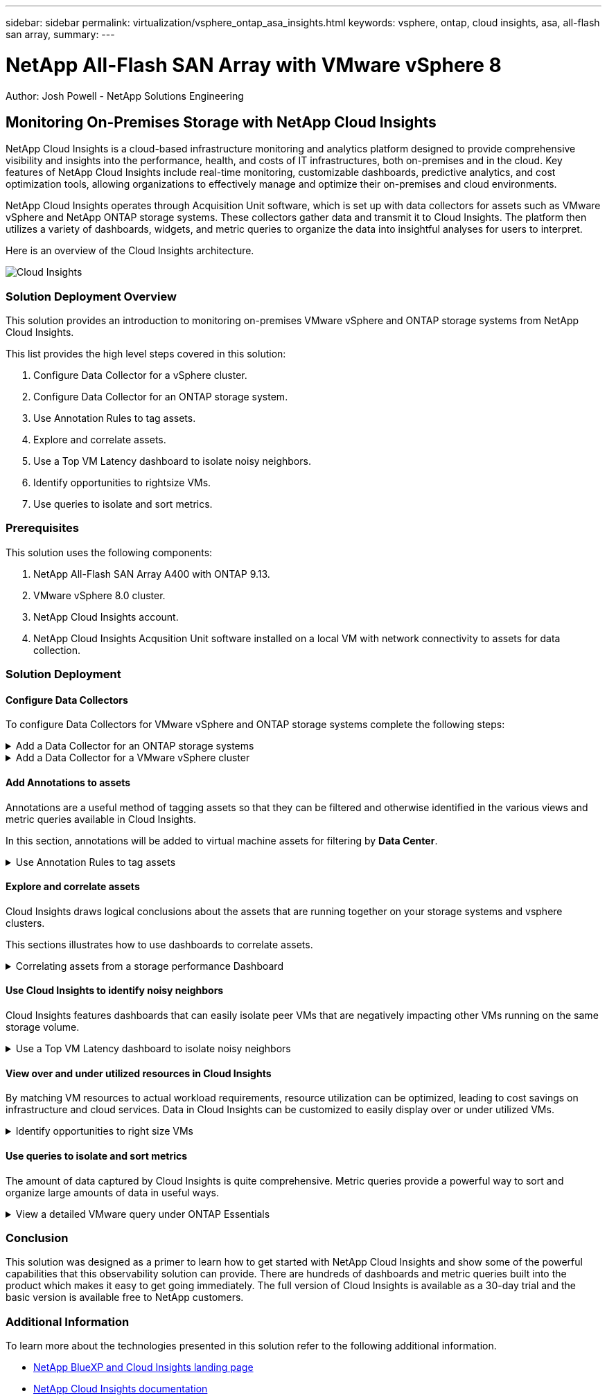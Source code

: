 ---
sidebar: sidebar
permalink: virtualization/vsphere_ontap_asa_insights.html
keywords: vsphere, ontap, cloud insights, asa, all-flash san array, 
summary:
---

= NetApp All-Flash SAN Array with VMware vSphere 8
:hardbreaks:
:nofooter:
:icons: font
:linkattrs:
// For the imagesdir setting, make sure the path to the media folder is correct.  The default path assumes
// the source is located in the root of the repository.  Select the appropriate setting based on the level
// of the folder containing the source
//:imagesdir: ./media/
//:imagesdir: ./../media/
:imagesdir: ./../media/


[.lead]
Author: Josh Powell - NetApp Solutions Engineering

== Monitoring On-Premises Storage with NetApp Cloud Insights
// Describe WHAT problem this solution addresses.  What are the use cases(s) and how does it solve a problem?
// Use a bulleted list and keep it brief!

NetApp Cloud Insights is a cloud-based infrastructure monitoring and analytics platform designed to provide comprehensive visibility and insights into the performance, health, and costs of IT infrastructures, both on-premises and in the cloud. Key features of NetApp Cloud Insights include real-time monitoring, customizable dashboards, predictive analytics, and cost optimization tools, allowing organizations to effectively manage and optimize their on-premises and cloud environments. 

NetApp Cloud Insights operates through Acquisition Unit software, which is set up with data collectors for assets such as VMware vSphere and NetApp ONTAP storage systems. These collectors gather data and transmit it to Cloud Insights. The platform then utilizes a variety of dashboards, widgets, and metric queries to organize the data into insightful analyses for users to interpret.

Here is an overview of the Cloud Insights architecture.

image::vmware-asa-image29.png[Cloud Insights]

=== Solution Deployment Overview
This solution provides an introduction to monitoring on-premises VMware vSphere and ONTAP storage systems from NetApp Cloud Insights.

This list provides the high level steps covered in this solution:

1. Configure Data Collector for a vSphere cluster.

2. Configure Data Collector for an ONTAP storage system.

3. Use Annotation Rules to tag assets.

4. Explore and correlate assets.

5. Use a Top VM Latency dashboard to isolate noisy neighbors.

6. Identify opportunities to rightsize VMs.

7. Use queries to isolate and sort metrics.

=== Prerequisites
This solution uses the following components:

1. NetApp All-Flash SAN Array A400 with ONTAP 9.13.

2. VMware vSphere 8.0 cluster.

3. NetApp Cloud Insights account.

4. NetApp Cloud Insights Acqusition Unit software installed on a local VM with network connectivity to assets for data collection.

=== Solution Deployment

==== Configure Data Collectors 
To configure Data Collectors for VMware vSphere and ONTAP storage systems complete the following steps:

.Add a Data Collector for an ONTAP storage systems
[%collapsible]
==== 
. Once logged into Cloud Insights, navigate to *Observability > Collectors > Data Collectors* and press the button to install a new Data Collector. 
+
image::vmware-asa-image31.png[New Data Collector]

. From here search for *ONTAP* and click on *ONTAP Data Management Software*.
+
image::vmware-asa-image30.png[Search for Data Collector]

. On the *Configure Collector* page fill out a name for the collector, specify the correct *Acquisition Unit* and provide the credentials for the ONTAP storage system. Click on *Save and Continue* and then *Complete Setup* at the bottom of the page to complete the configuration.
+
image::vmware-asa-image32.png[Configure Collector]
====

.Add a Data Collector for a VMware vSphere cluster
[%collapsible]
==== 
. Once again, navigate to *Observability > Collectors > Data Collectors* and press the button to install a new Data Collector. 
+
image::vmware-asa-image31.png[New Data Collector]

. From here search for *vSphere* and click on *VMware vSphere*.
+
image::vmware-asa-image33.png[Search for Data Collector]

. On the *Configure Collector* page fill out a name for the collector, specify the correct *Acquisition Unit* and provide the credentials for the vCenter server. Click on *Save and Continue* and then *Complete Setup* at the bottom of the page to complete the configuration.
+
image::vmware-asa-image34.png[Configure Collector]
====

====  Add Annotations to assets
Annotations are a useful method of tagging assets so that they can be filtered and otherwise identified in the various views and metric queries available in Cloud Insights.

In this section, annotations will be added to virtual machine assets for filtering by *Data Center*.

.Use Annotation Rules to tag assets
[%collapsible]
==== 
. In the left-hand menu, navigate to *Observability > Enrich > Annotation Rules* and click on the *+ Rule* button in the upper right to add a new rule.
+
image::vmware-asa-image35.png[Accessing annotation rules]

. In the *Add Rule* dialog box fill in a name for the rule, locate a query to which the rule will be applied, the annotation field affected, and the value to be populated.
+
image::vmware-asa-image36.png[Add Rule]

. Finally, in the upper right hand corner of the *Annotation Rules* page click on *Run All Rules* to run the rule and apply the annotation to the assets.
+
image::vmware-asa-image37.png[Run all rules]
====

==== Explore and correlate assets
Cloud Insights draws logical conclusions about the assets that are running together on your storage systems and vsphere clusters.

This sections illustrates how to use dashboards to correlate assets.

.Correlating assets from a storage performance Dashboard
[%collapsible]
==== 
. In the left-hand menu, navigate to *Observability > Explore > All Dashboards*.
+
image::vmware-asa-image38.png[Access all dashboards]

. Click on the *+ From Gallery* button to view a list of ready-made dashboards that can be imported.
+
image::vmware-asa-image39.png[Gallery dashboards]

. Choose a dashboard for FlexVol performance from the list and click on the *Add Dashboards* button at the bottom of the page.
+
image::vmware-asa-image40.png[FlexVol performance dashboard]

. Once imported, open the dashboard. From here you can see various widgets with detailed performance data. Add a filter to view a single storage system and select a storage volume to drill into it's details.
+
image::vmware-asa-image41.png[Drill into storage volume]

. From this view you can see various metrics related to this storage volume and the top utilized and correlated virtual machines running on the volume.
+
image::vmware-asa-image42.png[Top correlated VMs]

. Clicking on the VM with the highest utilization drills into the metrics for that VM to view any potential issues.
+
image::vmware-asa-image43.png[VM performance metrics]
====

==== Use Cloud Insights to identify noisy neighbors
Cloud Insights features dashboards that can easily isolate peer VMs that are negatively impacting other VMs running on the same storage volume.

.Use a Top VM Latency dashboard to isolate noisy neighbors
[%collapsible]
==== 
. In this example access a dashboard available in the *Gallery* called *VMware Admin - Where do I have VM Latency?*.
+
image::vmware-asa-image44.png[VM latency dashboard]

. Next, filter by the *Data Center* annotation created in a previous step to view a subset of assets.
+
image::vmware-asa-image45.png[Data Center annotation]

. This dashboard shows a list of the top 10 VMs by average latency. From here click on the VM of concern to drill into its details.
+
image::vmware-asa-image46.png[Top 10 VMs]

. The VMs potentially causing workload contention are listed and available. Drill into these VMs performance metrics to investigate any potential issues.
+
image::vmware-asa-image47.png[Workload contention]
====

==== View over and under utilized resources in Cloud Insights
By matching VM resources to actual workload requirements, resource utilization can be optimized, leading to cost savings on infrastructure and cloud services. Data in Cloud Insights can be customized to easily display over or under utilized VMs.

.Identify opportunities to right size VMs
[%collapsible]
==== 
. In this example access a dashboard available in the *Gallery* called *VMware Admin - Where are opportunities to right size?*.
+
image::vmware-asa-image48.png[Right size dashboard]

. First filter by all of the ESXi hosts in the cluster. You can then see ranking of the top and bottom VMs by memory and CPU utilization.
+
image::vmware-asa-image49.png[Right size dashboard]

. Tables allow sorting and provide more detail based on the columns of data chosen.
+
image::vmware-asa-image50.png[Metric tables]

. Another dashboard called *VMware Admin - Where can I potentially reclaim waste?* shows powered off VM's sorted by their capacity use.
+
image::vmware-asa-image51.png[Powered off VMs]
====

==== Use queries to isolate and sort metrics
The amount of data captured by Cloud Insights is quite comprehensive. Metric queries provide a powerful way to sort and organize large amounts of data in useful ways.

.View a detailed VMware query under ONTAP Essentials
[%collapsible]
==== 
. Navigate to *ONTAP Essentials > VMware* to access a comprehensive VMware metric query.
+
image::vmware-asa-image52.png[ONTAP Essential - VMware]

. In this view you are presented with multiple options for filtering and grouping the data at the top. All columns of data are customizable and additional columns can be easily added.
+
image::vmware-asa-image53.png[ONTAP Essential - VMware]
====

=== Conclusion
This solution was designed as a primer to learn how to get started with NetApp Cloud Insights and show some of the powerful capabilities that this observability solution can provide. There are hundreds of dashboards and metric queries built into the product which makes it easy to get going immediately. The full version of Cloud Insights is available as a 30-day trial and the basic version is available free to NetApp customers.

=== Additional Information
To learn more about the technologies presented in this solution refer to the following additional information.

* https://bluexp.netapp.com/cloud-insights[NetApp BlueXP and Cloud Insights landing page]
* https://docs.netapp.com/us-en/cloudinsights/[NetApp Cloud Insights documentation]


